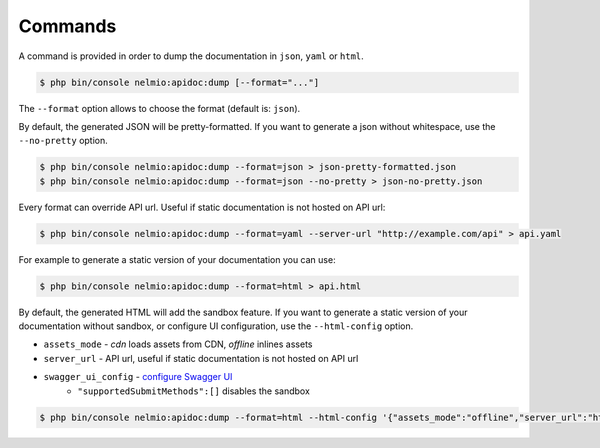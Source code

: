 Commands
========

A command is provided in order to dump the documentation in ``json``, ``yaml`` or ``html``.

.. code-block:: bash

    $ php bin/console nelmio:apidoc:dump [--format="..."]

The ``--format`` option allows to choose the format (default is: ``json``).

By default, the generated JSON will be pretty-formatted.  If you want to generate a json
without whitespace, use the ``--no-pretty`` option.

.. code-block:: bash

    $ php bin/console nelmio:apidoc:dump --format=json > json-pretty-formatted.json
    $ php bin/console nelmio:apidoc:dump --format=json --no-pretty > json-no-pretty.json

Every format can override API url. Useful if static documentation is not hosted on API url:

.. code-block:: bash

    $ php bin/console nelmio:apidoc:dump --format=yaml --server-url "http://example.com/api" > api.yaml

For example to generate a static version of your documentation you can use:

.. code-block:: bash

    $ php bin/console nelmio:apidoc:dump --format=html > api.html

By default, the generated HTML will add the sandbox feature.
If you want to generate a static version of your documentation without sandbox,
or configure UI configuration, use the ``--html-config`` option.

- ``assets_mode`` - `cdn` loads assets from CDN, `offline` inlines assets
- ``server_url`` - API url, useful if static documentation is not hosted on API url
- ``swagger_ui_config`` - `configure Swagger UI`_
    - ``"supportedSubmitMethods":[]`` disables the sandbox

.. code-block:: bash

    $ php bin/console nelmio:apidoc:dump --format=html --html-config '{"assets_mode":"offline","server_url":"https://example.com","swagger_ui_config":{"supportedSubmitMethods":[]}}' > api.html

.. _`configure Swagger UI`: https://swagger.io/docs/open-source-tools/swagger-ui/usage/configuration/
